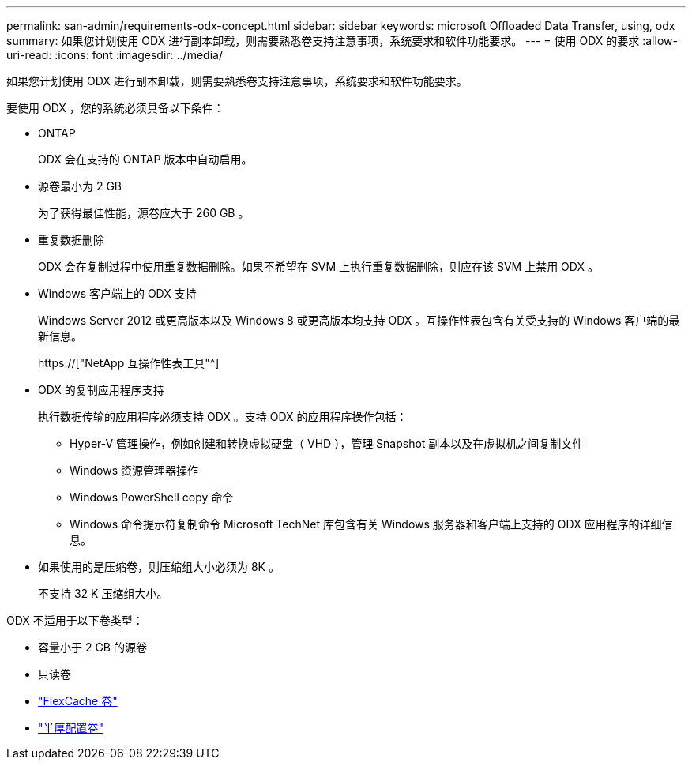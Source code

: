 ---
permalink: san-admin/requirements-odx-concept.html 
sidebar: sidebar 
keywords: microsoft Offloaded Data Transfer, using, odx 
summary: 如果您计划使用 ODX 进行副本卸载，则需要熟悉卷支持注意事项，系统要求和软件功能要求。 
---
= 使用 ODX 的要求
:allow-uri-read: 
:icons: font
:imagesdir: ../media/


[role="lead"]
如果您计划使用 ODX 进行副本卸载，则需要熟悉卷支持注意事项，系统要求和软件功能要求。

要使用 ODX ，您的系统必须具备以下条件：

* ONTAP
+
ODX 会在支持的 ONTAP 版本中自动启用。

* 源卷最小为 2 GB
+
为了获得最佳性能，源卷应大于 260 GB 。

* 重复数据删除
+
ODX 会在复制过程中使用重复数据删除。如果不希望在 SVM 上执行重复数据删除，则应在该 SVM 上禁用 ODX 。

* Windows 客户端上的 ODX 支持
+
Windows Server 2012 或更高版本以及 Windows 8 或更高版本均支持 ODX 。互操作性表包含有关受支持的 Windows 客户端的最新信息。

+
https://["NetApp 互操作性表工具"^]

* ODX 的复制应用程序支持
+
执行数据传输的应用程序必须支持 ODX 。支持 ODX 的应用程序操作包括：

+
** Hyper-V 管理操作，例如创建和转换虚拟硬盘（ VHD ），管理 Snapshot 副本以及在虚拟机之间复制文件
** Windows 资源管理器操作
** Windows PowerShell copy 命令
** Windows 命令提示符复制命令 Microsoft TechNet 库包含有关 Windows 服务器和客户端上支持的 ODX 应用程序的详细信息。


* 如果使用的是压缩卷，则压缩组大小必须为 8K 。
+
不支持 32 K 压缩组大小。



ODX 不适用于以下卷类型：

* 容量小于 2 GB 的源卷
* 只读卷
* link:../flexcache/supported-unsupported-features-concept.html["FlexCache 卷"]
* link:../san-admin/san-volumes-concept.html#semi-thick-provisioning-for-volumes["半厚配置卷"]

